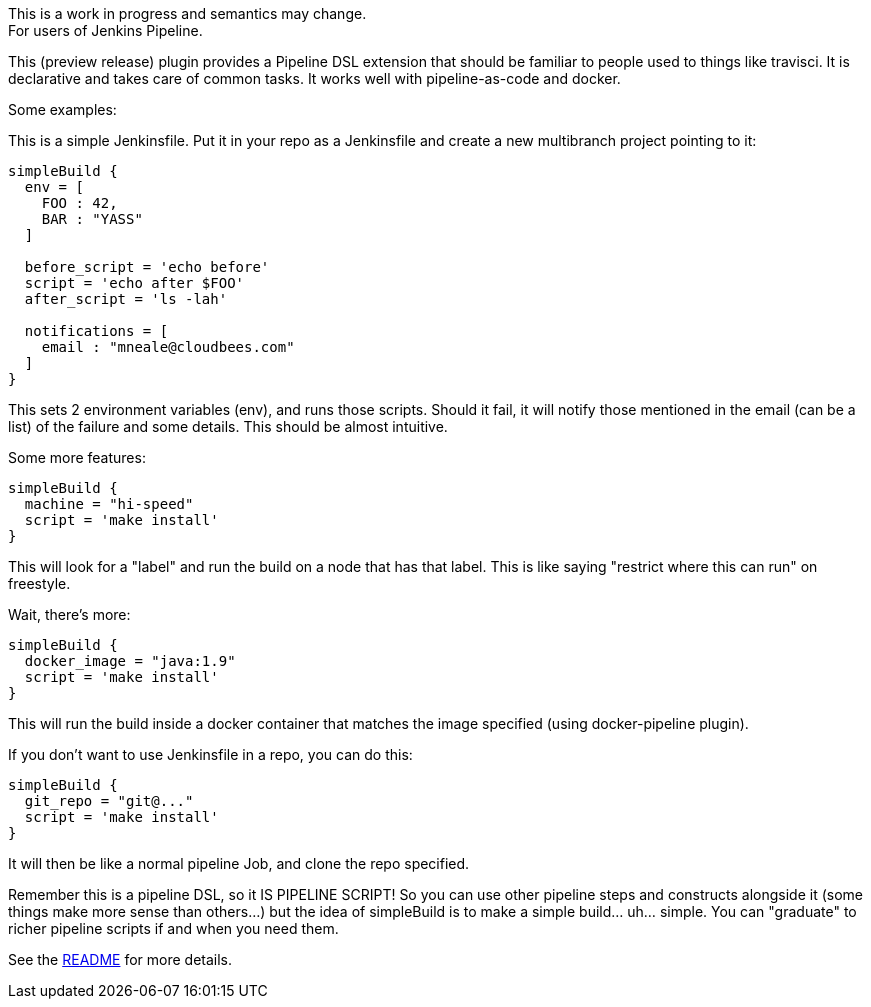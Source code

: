This is a work in progress and semantics may change. +
For users of Jenkins Pipeline.

This (preview release) plugin provides a Pipeline DSL extension that
should be familiar to people used to things like travisci. It is
declarative and takes care of common tasks. It works well with
pipeline-as-code and docker.

Some examples:

This is a simple Jenkinsfile. Put it in your repo as a Jenkinsfile and
create a new multibranch project pointing to it:

....
simpleBuild {
  env = [
    FOO : 42,
    BAR : "YASS"
  ]

  before_script = 'echo before'
  script = 'echo after $FOO'
  after_script = 'ls -lah'

  notifications = [
    email : "mneale@cloudbees.com"
  ]
}
....

This sets 2 environment variables (env), and runs those scripts. Should
it fail, it will notify those mentioned in the email (can be a list) of
the failure and some details. This should be almost intuitive.

Some more features:

....
simpleBuild {
  machine = "hi-speed"
  script = 'make install'
}
....

This will look for a "label" and run the build on a node that has that
label. This is like saying "restrict where this can run" on freestyle.

Wait, there's more:

....
simpleBuild {
  docker_image = "java:1.9"
  script = 'make install'
}
....

This will run the build inside a docker container that matches the image
specified (using docker-pipeline plugin).

If you don't want to use Jenkinsfile in a repo, you can do this:

....
simpleBuild {
  git_repo = "git@..."
  script = 'make install'
}
....

It will then be like a normal pipeline Job, and clone the repo
specified.

Remember this is a pipeline DSL, so it IS PIPELINE SCRIPT! So you can
use other pipeline steps and constructs alongside it (some things make
more sense than others...) but the idea of simpleBuild is to make a
simple build... uh... simple. You can "graduate" to richer pipeline
scripts if and when you need them.

See the
https://github.com/jenkinsci/simple-build-for-pipeline-plugin[README]
for more details.
